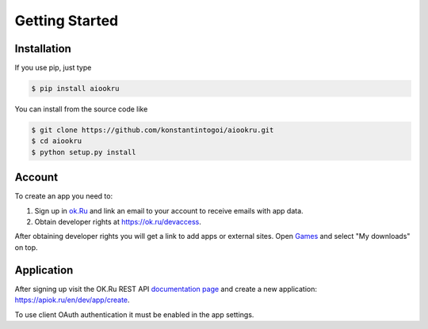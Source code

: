 Getting Started
===============

Installation
------------

If you use pip, just type

.. code-block:: shell

    $ pip install aiookru

You can install from the source code like

.. code-block:: shell

    $ git clone https://github.com/konstantintogoi/aiookru.git
    $ cd aiookru
    $ python setup.py install

Account
-------

To create an app you need to:

1. Sign up in `ok.Ru <https://ok.ru>`_ and link an email to your account to receive emails with app data.
2. Obtain developer rights at https://ok.ru/devaccess.

After obtaining developer rights you will get a link
to add apps or external sites.
Open `Games <https://ok.ru/vitrine>`_ and select "My downloads" on top.

Application
-----------

After signing up visit the OK.Ru REST API
`documentation page <https://apiok.ru/en/>`_
and create a new application: https://apiok.ru/en/dev/app/create.

To use client OAuth authentication it must be enabled in the app settings.
